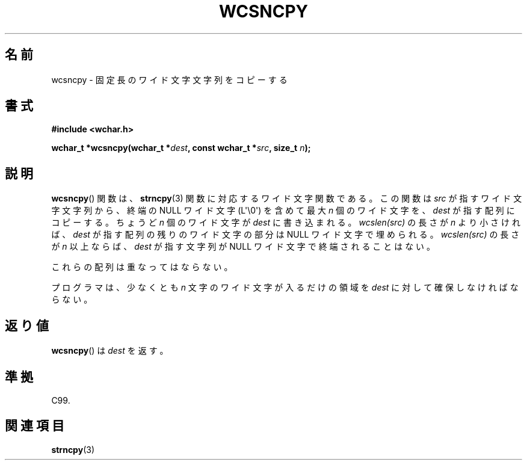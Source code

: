.\" Copyright (c) Bruno Haible <haible@clisp.cons.org>
.\"
.\" This is free documentation; you can redistribute it and/or
.\" modify it under the terms of the GNU General Public License as
.\" published by the Free Software Foundation; either version 2 of
.\" the License, or (at your option) any later version.
.\"
.\" References consulted:
.\"   GNU glibc-2 source code and manual
.\"   Dinkumware C library reference http://www.dinkumware.com/
.\"   OpenGroup's Single UNIX specification http://www.UNIX-systems.org/online.html
.\"   ISO/IEC 9899:1999
.\"
.\" About this Japanese page, please contact to JM Project <JM@linux.or.jp>
.\" Translated Tue Oct 19 02:13:45 JST 1999
.\"           by FUJIWARA Teruyoshi <fujiwara@linux.or.jp>
.\"
.TH WCSNCPY 3  2011-09-28 "GNU" "Linux Programmer's Manual"
.SH 名前
wcsncpy \- 固定長のワイド文字文字列をコピーする
.SH 書式
.nf
.B #include <wchar.h>
.sp
.BI "wchar_t *wcsncpy(wchar_t *" dest ", const wchar_t *" src ", size_t " n );
.fi
.SH 説明
.BR wcsncpy ()
関数は、
.BR strncpy (3)
関数に対応するワイド文字関数である。
この関数は \fIsrc\fP が指すワイド文字文字列から、
終端の NULL ワイド文字 (L\(aq\\0\(aq) を
含めて最大 \fIn\fP 個のワイド文字を、\fIdest\fP が指す配列にコピーする。
ちょうど \fIn\fP 個のワイド文字が \fIdest\fP に書き込まれる。
\fIwcslen(src)\fP の長さが \fIn\fP より小さければ、\fIdest\fP が指す
配列の残りのワイド文字の部分は NULL ワイド文字で埋められる。
\fIwcslen(src)\fP の長さが \fIn\fP 以上ならば、\fIdest\fP が指す文字列
が NULL ワイド文字で終端されることはない。
.PP
これらの配列は重なってはならない。
.PP
プログラマは、少なくとも \fIn\fP 文字のワイド文字が入るだけの領域を
\fIdest\fP に対して確保しなければならない。
.SH 返り値
.BR wcsncpy ()
は \fIdest\fP を返す。
.SH 準拠
C99.
.SH 関連項目
.BR strncpy (3)
